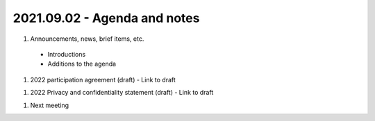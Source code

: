 2021.09.02 - Agenda and notes
=============================

..
  [todo]
  https://northeast-kansas-library-system.github.io/next/usergroup/ug.20210902.html


#. Announcements, news, brief items, etc.
 - Introductions
 - Additions to the agenda

#. 2022 participation agreement (draft)
   - Link to draft
..
  [todo] : August; add link to draft document

#. 2022 Privacy and confidentiality statement (draft)
   - Link to draft

..
  [todo] : August; add link to draft document

#. Next meeting

.. |ss| raw:: html

    <strike>

.. |se| raw:: html

    </strike>

.. |br| raw:: html

    <br />
